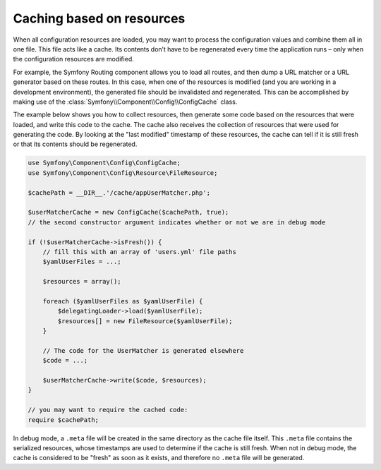 .. index::
   single: Config; Caching based on resources

Caching based on resources
==========================

When all configuration resources are loaded, you may want to process the configuration values and
combine them all in one file. This file acts like a cache. Its contents don’t have to be
regenerated every time the application runs – only when the configuration resources are modified.

For example, the Symfony Routing component allows you to load all routes, and then dump a URL
matcher or a URL generator based on these routes. In this case, when one of the resources is
modified (and you are working in a development environment), the generated file should be
invalidated and regenerated. This can be accomplished by making use of the
:class:`Symfony\\Component\\Config\\ConfigCache` class.

The example below shows you how to collect resources, then generate some code based on the
resources that were loaded, and write this code to the cache. The cache also receives the
collection of resources that were used for generating the code. By looking at the "last modified"
timestamp of these resources, the cache can tell if it is still fresh or that its contents should
be regenerated.

.. code-block:: php

    use Symfony\Component\Config\ConfigCache;
    use Symfony\Component\Config\Resource\FileResource;

    $cachePath = __DIR__.'/cache/appUserMatcher.php';

    $userMatcherCache = new ConfigCache($cachePath, true);
    // the second constructor argument indicates whether or not we are in debug mode

    if (!$userMatcherCache->isFresh()) {
        // fill this with an array of 'users.yml' file paths
        $yamlUserFiles = ...;

        $resources = array();

        foreach ($yamlUserFiles as $yamlUserFile) {
            $delegatingLoader->load($yamlUserFile);
            $resources[] = new FileResource($yamlUserFile);
        }

        // The code for the UserMatcher is generated elsewhere
        $code = ...;

        $userMatcherCache->write($code, $resources);
    }

    // you may want to require the cached code:
    require $cachePath;

In debug mode, a ``.meta`` file will be created in the same directory as the cache file itself.
This ``.meta`` file contains the serialized resources, whose timestamps are used to determine if
the cache is still fresh. When not in debug mode, the cache is considered to be "fresh" as soon
as it exists, and therefore no ``.meta`` file will be generated.
